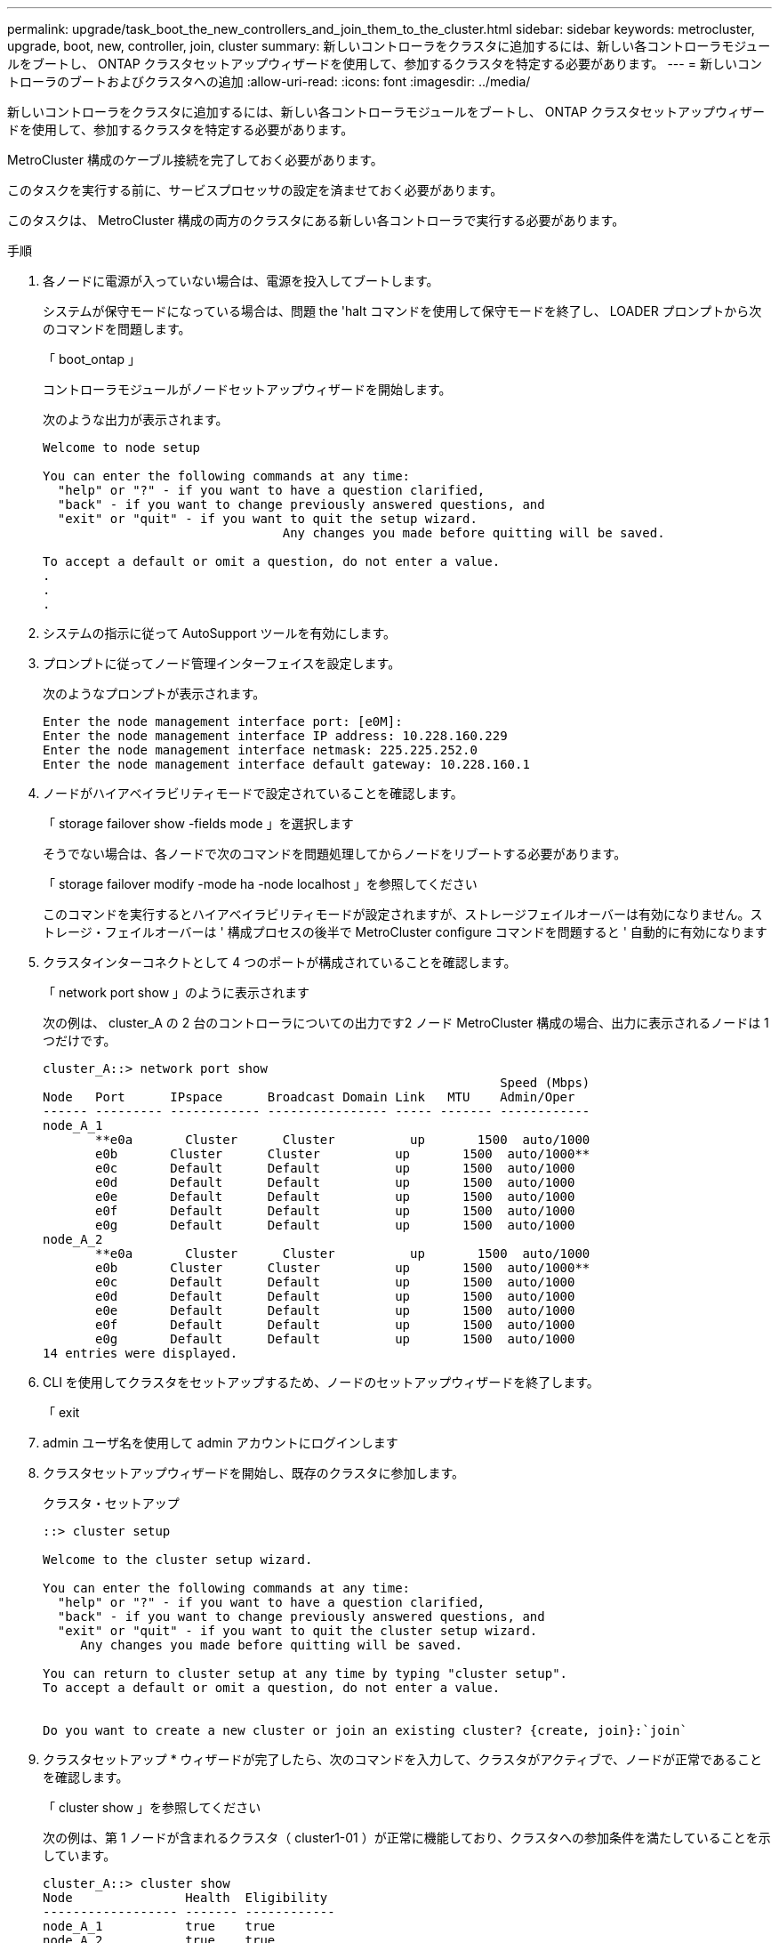 ---
permalink: upgrade/task_boot_the_new_controllers_and_join_them_to_the_cluster.html 
sidebar: sidebar 
keywords: metrocluster, upgrade, boot, new, controller, join, cluster 
summary: 新しいコントローラをクラスタに追加するには、新しい各コントローラモジュールをブートし、 ONTAP クラスタセットアップウィザードを使用して、参加するクラスタを特定する必要があります。 
---
= 新しいコントローラのブートおよびクラスタへの追加
:allow-uri-read: 
:icons: font
:imagesdir: ../media/


[role="lead"]
新しいコントローラをクラスタに追加するには、新しい各コントローラモジュールをブートし、 ONTAP クラスタセットアップウィザードを使用して、参加するクラスタを特定する必要があります。

MetroCluster 構成のケーブル接続を完了しておく必要があります。

このタスクを実行する前に、サービスプロセッサの設定を済ませておく必要があります。

このタスクは、 MetroCluster 構成の両方のクラスタにある新しい各コントローラで実行する必要があります。

.手順
. 各ノードに電源が入っていない場合は、電源を投入してブートします。
+
システムが保守モードになっている場合は、問題 the 'halt コマンドを使用して保守モードを終了し、 LOADER プロンプトから次のコマンドを問題します。

+
「 boot_ontap 」

+
コントローラモジュールがノードセットアップウィザードを開始します。

+
次のような出力が表示されます。

+
[listing]
----
Welcome to node setup

You can enter the following commands at any time:
  "help" or "?" - if you want to have a question clarified,
  "back" - if you want to change previously answered questions, and
  "exit" or "quit" - if you want to quit the setup wizard.
				Any changes you made before quitting will be saved.

To accept a default or omit a question, do not enter a value.
.
.
.
----
. システムの指示に従って AutoSupport ツールを有効にします。
. プロンプトに従ってノード管理インターフェイスを設定します。
+
次のようなプロンプトが表示されます。

+
[listing]
----
Enter the node management interface port: [e0M]:
Enter the node management interface IP address: 10.228.160.229
Enter the node management interface netmask: 225.225.252.0
Enter the node management interface default gateway: 10.228.160.1
----
. ノードがハイアベイラビリティモードで設定されていることを確認します。
+
「 storage failover show -fields mode 」を選択します

+
そうでない場合は、各ノードで次のコマンドを問題処理してからノードをリブートする必要があります。

+
「 storage failover modify -mode ha -node localhost 」を参照してください

+
このコマンドを実行するとハイアベイラビリティモードが設定されますが、ストレージフェイルオーバーは有効になりません。ストレージ・フェイルオーバーは ' 構成プロセスの後半で MetroCluster configure コマンドを問題すると ' 自動的に有効になります

. クラスタインターコネクトとして 4 つのポートが構成されていることを確認します。
+
「 network port show 」のように表示されます

+
次の例は、 cluster_A の 2 台のコントローラについての出力です2 ノード MetroCluster 構成の場合、出力に表示されるノードは 1 つだけです。

+
[listing]
----
cluster_A::> network port show
                                                             Speed (Mbps)
Node   Port      IPspace      Broadcast Domain Link   MTU    Admin/Oper
------ --------- ------------ ---------------- ----- ------- ------------
node_A_1
       **e0a       Cluster      Cluster          up       1500  auto/1000
       e0b       Cluster      Cluster          up       1500  auto/1000**
       e0c       Default      Default          up       1500  auto/1000
       e0d       Default      Default          up       1500  auto/1000
       e0e       Default      Default          up       1500  auto/1000
       e0f       Default      Default          up       1500  auto/1000
       e0g       Default      Default          up       1500  auto/1000
node_A_2
       **e0a       Cluster      Cluster          up       1500  auto/1000
       e0b       Cluster      Cluster          up       1500  auto/1000**
       e0c       Default      Default          up       1500  auto/1000
       e0d       Default      Default          up       1500  auto/1000
       e0e       Default      Default          up       1500  auto/1000
       e0f       Default      Default          up       1500  auto/1000
       e0g       Default      Default          up       1500  auto/1000
14 entries were displayed.
----
. CLI を使用してクラスタをセットアップするため、ノードのセットアップウィザードを終了します。
+
「 exit

. admin ユーザ名を使用して admin アカウントにログインします
. クラスタセットアップウィザードを開始し、既存のクラスタに参加します。
+
クラスタ・セットアップ

+
[listing]
----
::> cluster setup

Welcome to the cluster setup wizard.

You can enter the following commands at any time:
  "help" or "?" - if you want to have a question clarified,
  "back" - if you want to change previously answered questions, and
  "exit" or "quit" - if you want to quit the cluster setup wizard.
     Any changes you made before quitting will be saved.

You can return to cluster setup at any time by typing "cluster setup".
To accept a default or omit a question, do not enter a value.


Do you want to create a new cluster or join an existing cluster? {create, join}:`join`
----
. クラスタセットアップ * ウィザードが完了したら、次のコマンドを入力して、クラスタがアクティブで、ノードが正常であることを確認します。
+
「 cluster show 」を参照してください

+
次の例は、第 1 ノードが含まれるクラスタ（ cluster1-01 ）が正常に機能しており、クラスタへの参加条件を満たしていることを示しています。

+
[listing]
----
cluster_A::> cluster show
Node               Health  Eligibility
------------------ ------- ------------
node_A_1           true    true
node_A_2           true    true
node_A_3           true    true
----
+
管理 SVM またはノード SVM に対して入力した設定のいずれかを変更する必要がある場合は、「 cluster setup command 」を使用して「 * Cluster Setup * 」ウィザードにアクセスできます。


